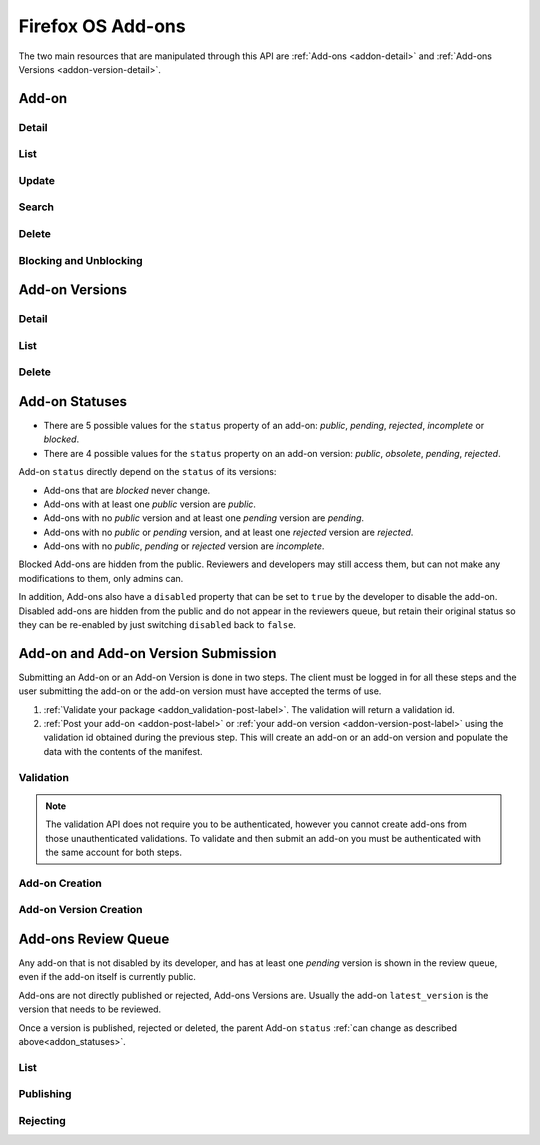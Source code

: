 .. _addons:
.. versionadded:: 2

==================
Firefox OS Add-ons
==================

The two main resources that are manipulated through this API are
:ref:`Add-ons <addon-detail>` and :ref:`Add-ons Versions <addon-version-detail>`.


Add-on
======

Detail
------

.. _addon-detail:

.. http:get:: /api/v2/extensions/extension/(int:id)|(string:slug)/

    .. note::
        Non public add-ons can only be viewed by their authors or extension
        reviewers (users with the *ContentTools:AddonReview* permission)

    A single add-on.

    **Example Response**:

    .. code-block:: json

        {
          "id": 1,
          "author": "Mozilla",
          "description": null,
          "disabled": false,
          "device_types": ["firefoxos"],
          "icons": {
            "64": "https://example.com/uploads/extensions_icons/0/1-64.png?m=1a1337",
            "128": "https://example.com/uploads/extensions_icons/0/1-128.png?m=1a1337",
          }
          "latest_version": {
            "id": 1,
            "download_url": "https://example.com/downloads/extension/ce6b52d231154a27a1c54b2648c10379/1/extension-0.1.zip",
            "unsigned_download_url": "https://example.com/downloads/extension/unsigned/ce6b52d231154a27a1c54b2648c10379/1/extension-0.1.zip",
            "status": "public",
            "version": "0.1"
          },
          "last_updated": "2015-09-04T16:16:39",
          "latest_public_version": {
            "id": 1,
            "download_url": "https://example.com/downloads/extension/ce6b52d231154a27a1c54b2648c10379/1/extension-0.1.zip",
            "unsigned_download_url": "https://example.com/downloads/extension/unsigned/ce6b52d231154a27a1c54b2648c10379/1/extension-0.1.zip",
            "status": "public",
            "version": "0.1"
          },
          "mini_manifest_url": "https://example.com/extension/ce6b52d231154a27a1c54b2648c10379/manifest.json",
          "name": {
            "en-US": "My Lîttle Extension"
          },
          "slug": "my-lîttle-extension",
          "status": "public",
          "uuid": "be98056d6963461eb543bea2ddf3b9af"
        }

    .. note::

        The ``name`` and ``description`` fields are user-translated fields and have a dynamic type
        depending on the query. See :ref:`translations <overview-translations>`.

    :resjson int id: The add-on id.
    :resjson string author: The add-on author, if specified in the manifest.
    :resjson string|object|null description: The add-on description.
    :resjson boolean disabled: Boolean indicating whether the developer has disabled
        their add-on or not.
    :resjson string device_types: The devices the add-on is compatible with.
    :resjson object icons: An object containing information about the app icons. The keys represent icon sizes, the values the corresponding URLs.
    :resjson string|null last_updated: The latest date a version was published at for this add-on.
    :resjson object latest_version: The latest :ref:`add-on version <addon-version-detail>` available for this extension.
    :resjson object latest_public_version: The latest *public* :ref:`add-on version <addon-version-detail>` available for this extension.
    :resjson string mini_manifest_url: The (absolute) URL to the `mini-manifest <https://developer.mozilla.org/docs/Mozilla/Marketplace/Options/Packaged_apps#Publishing_on_Firefox_Marketplace>`_ for that add-on. That URL may be a 404 if the add-on is not public yet.
    :resjson string|object name: The add-on name.
    :resjson string slug: The add-on slug (unique string identifier that can be used
        instead of the id to retrieve an add-on).
    :resjson string status: The add-on current status.
        Can be *incomplete*, *pending*, or *public*.
    :resjson string uuid: The add-on uuid, used internally for URLs and for blocklisting.

    :param int id: The add-on id
    :param string slug: The add-on slug

    :status 200: successfully completed.
    :status 403: not allowed to access this object.
    :status 404: not found.

List
----

.. http:get:: /api/v2/extensions/extension/

    .. note:: Requires authentication.

    A list of add-ons you have submitted.

    :resjson object meta: :ref:`meta-response-label`.
    :resjson array objects: An array of :ref:`add-ons <addon-detail>`.

    :status 200: successfully completed.
    :status 403: not authenticated.

Update
------

.. http:patch:: /api/v2/extensions/extension/(int:id)|(string:slug)/

    .. note:: Requires authentication and ownership of the Add-on.

    Update some properties of an add-on.

    :param int id: The add-on id
    :param string slug: The add-on slug.

    :reqjson boolean disabled: Boolean indicating whether the developer has disabled
        their add-on or not.
    :reqjson string slug: The add-on slug (unique string identifier that can be used
        instead of the id to retrieve an add-on).

    :status 200: successfully completed.
    :status 403: not allowed to access this object.
    :status 404: not found.

Search
------

.. _addon-search-label:

.. http:get:: /api/v2/extensions/search/

    Search through *public* add-ons.

    All query parameters are optional. The default sort order when the `sort`
    parameter is absent depends on whether a search query (`q`) is present or
    not:

        * If a search query is passed, order by relevance.
        * If no search query is passed, order by popularity descending.

    :param string q: The search query.
    :param string author: Filter by author. Requires a case-insensitive
        exact match of the author field.
    :param string sort: The field(s) to sort by. One or more of 'popularity',
        'created', 'name', 'reviewed'. In every case except 'name', sorting is
        done in descending order.

    :resjson object meta: :ref:`meta-response-label`.
    :resjson array objects: An array of :ref:`add-ons <addon-detail>`.

    :status 200: successfully completed.


Delete
------

.. _addon-delete:

.. http:delete:: /api/v2/extensions/extension/(int:id)|(string:slug)/

    .. note:: Requires authentication. Only works on your own Add-ons.

    Delete an add-on. This action is irreversible.


Blocking and Unblocking
-----------------------

.. _addon-block:

.. http:post:: /api/v2/extensions/extension/(int:id)|(string:slug)/block/

    .. note:: Requires authentication and admin rights (*Admin:%s* permission).

    Blocks an add-on.

    When in this state the Extension should not be editable by the developers
    at all; not visible publicly; not searchable by users; but should be shown
    in the developer's dashboard, as 'Blocked'.

.. _addon-unblock:

.. http:post:: /api/v2/extensions/extension/(int:id)|(string:slug)/unblock/

    .. note:: Requires authentication and admin rights (*Admin:%s* permission).

    Unblocks an add-on. It should restore its status according to the :ref:`rules
    below <addon_statuses>`.


Add-on Versions
===============


Detail
------

.. _addon-version-detail:

.. http:get:: /api/v2/extensions/extension/(int:id)|(string:slug)/versions/(int:version_id)/

    .. note::
        Non public add-ons versions can only be viewed by their authors or
        extension reviewers (users with the *ContentTools:AddonReview* permission)

    A single add-on version.

    **Example Response**:

    .. code-block:: json

        {
          "id": 1,
          "created": "2015-09-28T10:02:23",
          "download_url": "https://marketplace.firefox.com/downloads/extension/ce6b52d231154a27a1c54b2648c10379/42/extension-0.1.zip",
          "reviewer_mini_manifest_url": "https://marketplace.firefox.com/extension/reviewers/ce6b52d231154a27a1c54b2648c10379/42/manifest.json",
          "unsigned_download_url": "https://marketplace.firefox.com/downloads/extension/unsigned/ce6b52d231154a27a1c54b2648c10379/42/extension-0.1.zip",
          "status": "public",
          "version": "0.1"
        }

    :resjson string created: The creation date for this version.
    :resjson string download_url: The (absolute) URL to the latest signed package for that add-on. That URL may be a 404 if the add-on is not public.
    :resjson string reviewer_mini_manifest_url: The (absolute) URL to the reviewer-specific mini_manifest URL (allowing reviewers to install a non-public version) for this version. Only users with ContentTools:AddonReview permission may access it.
    :resjson string status: The add-on version current status. Can be *pending*, *obsolete*, *public* or *rejected*.
    :resjson string unsigned_download_url: The (absolute) URL to the latest *unsigned* package for that add-on. Only the add-on author or users with ContentTools:AddonReview permission may access it.
    :resjson string version: The version number for this add-on version.

    :param int id: The add-on id
    :param string slug: The add-on slug
    :param int version_id: The add-on version id

    :status 200: successfully completed.
    :status 403: not allowed to access this object.
    :status 404: not found.

List
----

.. http:get:: /api/v2/extensions/extension/(int:id)|(string:slug)/versions/

    .. note::
        Non public add-ons versions can only be viewed by their authors or
        extension reviewers (users with the *ContentTools:AddonReview* permission)

    A list of versions attached to an add-on.

    :resjson object meta: :ref:`meta-response-label`.
    :resjson array objects: An array of :ref:`add-ons versions <addon-version-detail>`.

    :status 200: successfully completed.
    :status 403: not allowed.
    :status 404: add-on not found.

Delete
------

.. _addon-version-delete:

.. http:delete:: /api/v2/extensions/extension/(int:id)|(string:slug)/versions/(int:version_id)/

    .. note::
        Requires authentication. Only works on versions attached to your
        your own add-ons.

    Delete an add-on version. This action is irreversible.

.. _addon_statuses:

Add-on Statuses
===============

* There are 5 possible values for the ``status`` property of an add-on: *public*, *pending*, *rejected*, *incomplete* or *blocked*.
* There are 4 possible values for the ``status`` property on an add-on version: *public*, *obsolete*, *pending*, *rejected*.

Add-on ``status`` directly depend on the ``status`` of its versions:

* Add-ons that are *blocked* never change.
* Add-ons with at least one *public* version are *public*.
* Add-ons with no *public* version and at least one *pending* version are *pending*.
* Add-ons with no *public* or *pending* version, and at least one *rejected* version are *rejected*.
* Add-ons with no *public*, *pending* or *rejected* version are *incomplete*.

Blocked Add-ons are hidden from the public. Reviewers and developers may still
access them, but can not make any modifications to them, only admins can.

In addition, Add-ons also have a ``disabled`` property that can be set to
``true`` by the developer to disable the add-on. Disabled add-ons are hidden
from the public and do not appear in the reviewers queue, but retain their
original status so they can be re-enabled by just switching ``disabled`` back
to ``false``.


Add-on and Add-on Version Submission
====================================

Submitting an Add-on or an Add-on Version is done in two steps. The client must
be logged in for all these steps and the user submitting the add-on or the
add-on version must have accepted the terms of use.

1. :ref:`Validate your package <addon_validation-post-label>`. The validation
   will return a validation id.
2. :ref:`Post your add-on <addon-post-label>` or
   :ref:`your add-on version <addon-version-post-label>` using the validation
   id obtained during the previous step. This will create an add-on or an
   add-on version and populate the data with the contents of the manifest.

.. _addon_validation:

Validation
----------

.. note:: The validation API does not require you to be authenticated, however
    you cannot create add-ons from those unauthenticated validations.
    To validate and then submit an add-on you must be authenticated with the
    same account for both steps.

.. _addon_validation-post-label:

.. http:post:: /api/v2/extensions/validation/

    Validate your add-on. The zip file containting your add-on should be sent
    as the POST body directly.
    A :ref:`validation result <addon_validation-response-label>` is returned.

    :reqheader Content-Type: *must* to be set to ``application/zip``
    :reqheader Content-Disposition: *must* be set to ``form-data; name="binary_data"; filename="extension.zip"``

    :status 201: successfully created, processed.
    :status 202: successfully created, still processing.
    :status 400: some errors were found in your add-on.

.. _addon_validation-response-label:

.. http:get:: /api/v2/extensions/validation/(string:id)/

    **Response**

    A single validation result. You should poll this API until it returns
    a result with the ``processed`` property set to ``true`` before moving on
    with the submission process.

    :resjson string id: the id of the validation.
    :resjson boolean processed: if the validation has been processed.
    :resjson boolean valid: if the validation passed.
    :resjson string validation: the resulting validation messages if it failed.
    :type validation: string

    :status 200: successfully completed.
    :status 404: validation not found.

.. _addon_creation:

Add-on Creation
---------------

.. _addon-post-label:

.. http:post:: /api/v2/extensions/extension/

    .. note:: Requires authentication and a successful validation result.

    Create an add-on. Note that an add-on version is created automatically for
    you.
    An :ref:`add-on <addon-detail>` is returned. Icons are processed
    asynchronously; as a result, the json data returned might not contain the
    final URL for the icons at this time.

    :reqjson string validation_id: the id of the
        :ref:`validation result <addon_validation>` for your add-on.
    :reqjson string message (optional): Notes for reviewers about the
                                        submission.

    :status 201: successfully created.
    :status 400: some errors were found in your add-on.

Add-on Version Creation
-----------------------

.. _addon-version-post-label:


.. http:post:: /api/v2/extensions/extension/(int:id)|(string:slug)/versions/

    .. note::
        Requires authentication, ownership of the add-on (which must not be in
        ``disabled`` state) and a successful validation result.

    Create an add-on version.

    :reqjson string validation_id: the id of the
        :ref:`validation result <addon_validation>` for your add-on version.
    :reqjson string message (optional): Notes for reviewers about the
                                        submission.

    :param int id: The add-on id
    :param string slug: The add-on slug

    :status 201: successfully created.
    :status 400: some errors were found in your add-on.
    :status 403: not allowed.
    :status 404: add-on not found.



Add-ons Review Queue
====================

Any add-on that is not disabled by its developer, and has at least one
*pending* version is shown in the review queue, even if the add-on itself is
currently public.

Add-ons are not directly published or rejected, Add-ons Versions are. Usually
the add-on ``latest_version`` is the version that needs to be reviewed.

Once a version is published, rejected or deleted, the parent Add-on ``status``
:ref:`can change as described above<addon_statuses>`.

List
----

.. http:get:: /api/v2/extensions/queue/

    .. note:: Requires authentication and the ContentTools:AddonReview permission.

    The list of add-ons in the review queue.

    :resjson object meta: :ref:`meta-response-label`.
    :resjson array objects: An array of :ref:`add-ons <addon-detail>`.

    :status 200: successfully completed.
    :status 403: not allowed.

Publishing
----------

.. http:post:: /api/v2/extensions/extension/(int:id)|(string:slug)/versions/(int:id)/publish/

    Publish an add-on version. Its file will be signed, its status updated to
    *public*.

    :param int id: The add-on id
    :param string slug: The add-on slug
    :param int version_id: The add-on version id
    :param string message (optional): Reviewer notes about publishing

    :status 202: successfully published.
    :status 403: not allowed to access this object or disabled add-on.
    :status 404: add-on not found in the review queue.

Rejecting
---------

.. http:post:: /api/v2/extensions/extension/(int:id)|(string:slug)/versions/(int:id)/reject/

    Reject an add-on version. Its status will be updated to *rejected*. The
    developer will have to submit it a new version with the issues fixed.

    :param int id: The add-on id
    :param string slug: The add-on slug
    :param int version_id: The add-on version id
    :param string message (optional): Reviewer notes about rejecting

    :status 202: successfully published.
    :status 403: not allowed to access this object or disabled add-on.
    :status 404: add-on not found in the review queue.

